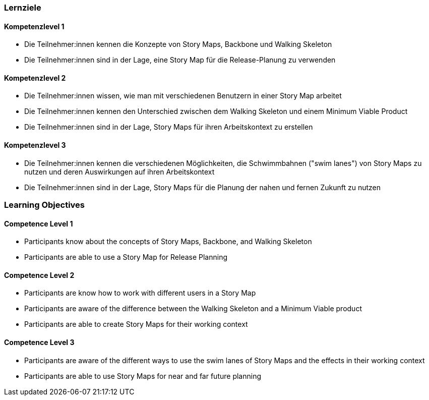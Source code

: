 // (c) nextnormal.academy UG (haftungsbeschränkt) (https://nextnormal.academy)
// ====================================================


// tag::DE[]
=== Lernziele

==== Kompetenzlevel 1

- [[LO08-1-1]] Die Teilnehmer:innen kennen die Konzepte von Story Maps, Backbone und Walking Skeleton
- [[LO08-1-2]] Die Teilnehmer:innen sind in der Lage, eine Story Map für die Release-Planung zu verwenden

==== Kompetenzlevel 2

- [[LO08-2-1]] Die Teilnehmer:innen wissen, wie man mit verschiedenen Benutzern in einer Story Map arbeitet
- [[LO08-2-2]] Die Teilnehmer:innen kennen den Unterschied zwischen dem Walking Skeleton und einem Minimum Viable Product
- [[LO08-2-3]] Die Teilnehmer:innen sind in der Lage, Story Maps für ihren Arbeitskontext zu erstellen

==== Kompetenzlevel 3

- [[LO08-3-1]] Die Teilnehmer:innen kennen die verschiedenen Möglichkeiten, die Schwimmbahnen ("swim lanes") von Story Maps zu nutzen und deren Auswirkungen auf ihren Arbeitskontext
- [[LO08-3-2]] Die Teilnehmer:innen sind in der Lage, Story Maps für die Planung der nahen und fernen Zukunft zu nutzen

// end::DE[]

// tag::EN[]
=== Learning Objectives

==== Competence Level 1

- [[LO08-1-1]] Participants know about the concepts of Story Maps, Backbone, and Walking Skeleton
- [[LO08-1-2]] Participants are able to use a Story Map for Release Planning

==== Competence Level 2

- [[LO08-2-1]] Participants are know how to work with different users in a Story Map
- [[LO08-2-2]] Participants are aware of the difference between the Walking Skeleton and a Minimum Viable product
- [[LO08-2-3]] Participants are able to create Story Maps for their working context

==== Competence Level 3

- [[LO08-3-1]] Participants are aware of the different ways to use the swim lanes of Story Maps and the effects in their working context
- [[LO08-3-2]] Participants are able to use Story Maps for near and far future planning

// end::EN[]
